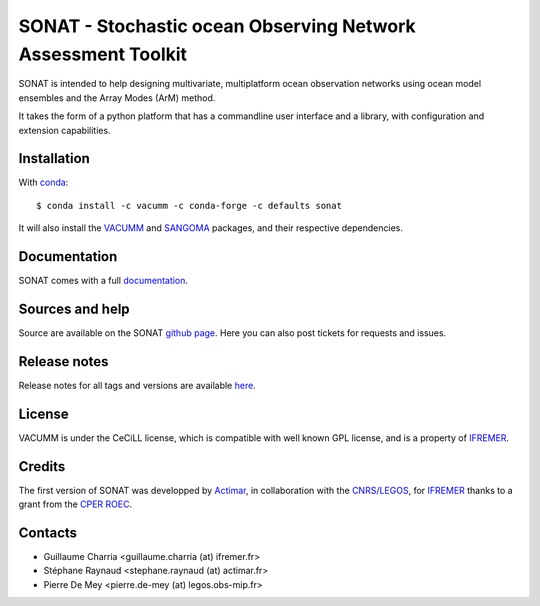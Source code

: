 SONAT - Stochastic ocean Observing Network Assessment Toolkit
=============================================================

.. image:: https://travis-ci.org/VACUMM/sonat.svg?branch=master
    :target: https://travis-ci.org/VACUMM/sonat

SONAT is intended to help designing multivariate, multiplatform
ocean observation networks using ocean model ensembles
and the Array Modes (ArM) method.

It takes the form of a python platform that
has a commandline user interface and
a library, with configuration and
extension capabilities.


Installation
------------

With `conda <https://conda.io/docs>`_::

    $ conda install -c vacumm -c conda-forge -c defaults sonat

It will also install the `VACUMM <http://www.ifremer.fr/vacumm>`_
and `SANGOMA <http://www.data-assimilation.net>`_ packages,
and their respective dependencies.


Documentation
-------------

SONAT comes with a full `documentation <http://relay.actimar.fr/~raynaud/sonat>`_.


Sources and help
-----------------

Source are available on the SONAT `github page <https://github.com/VACUMM/sonat>`_.
Here you can also post tickets for requests and issues.


Release notes
-------------
Release notes for all tags and versions are available
`here <http://relay.actimar.fr/~raynaud/sonat/release_notes.html>`_.


License
-------

VACUMM is under the CeCiLL license,
which is compatible with well known GPL license,
and is a property of `IFREMER <http://www.ifremer.fr>`_.


Credits
-------

The first version of SONAT was developped by `Actimar <http://www.actimar.fr>`_,
in collaboration with the `CNRS/LEGOS <http://www.legos.obs-mip.fr>`_,
for `IFREMER <http://www.ifremer.fr>`_ thanks to a grant from the
`CPER ROEC <https://data.ifremer.fr/SISMER/Cooperations/Nationales/ROEC>`_.


Contacts
--------

* Guillaume Charria <guillaume.charria (at) ifremer.fr>
* Stéphane Raynaud <stephane.raynaud (at) actimar.fr>
* Pierre De Mey <pierre.de-mey (at) legos.obs-mip.fr>

